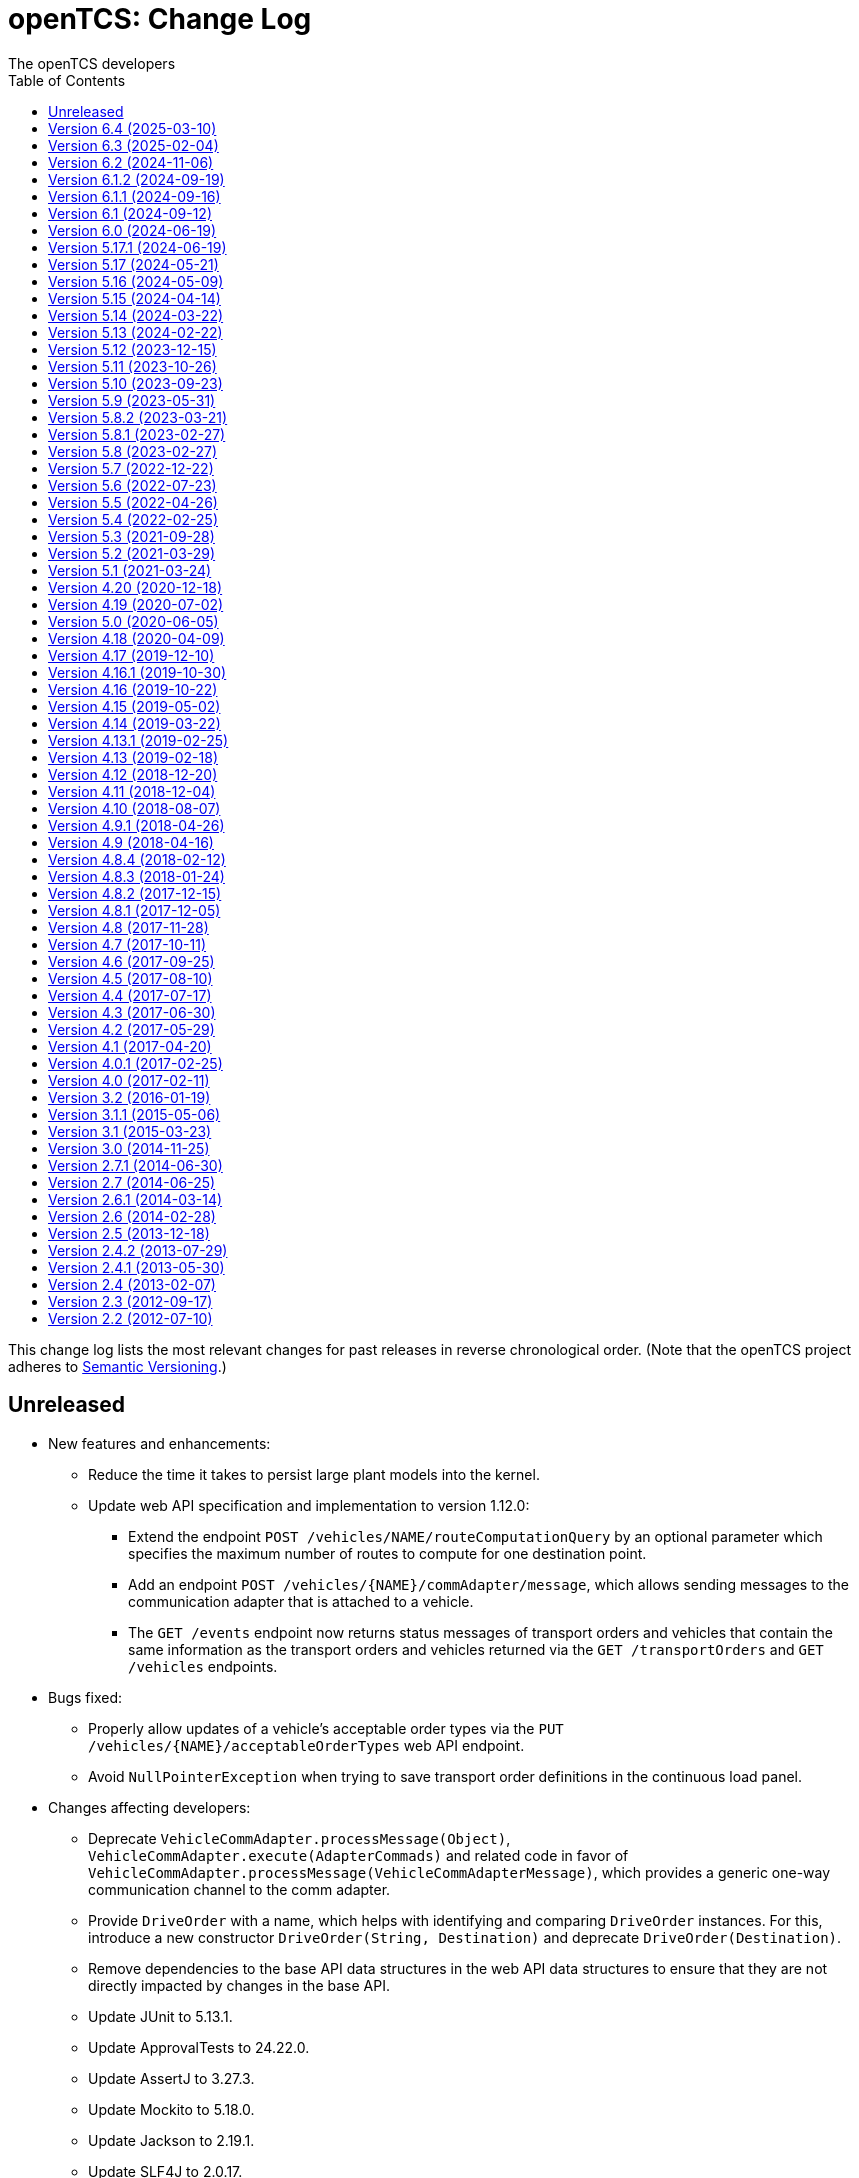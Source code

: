 // SPDX-FileCopyrightText: The openTCS Authors
// SPDX-License-Identifier: CC-BY-4.0

= openTCS: Change Log
The openTCS developers
:doctype: article
:toc: left
:toclevels: 3
:sectnums!:
:icons: font
:source-highlighter: coderay
:coderay-linenums-mode: table
:last-update-label!:
:experimental:

This change log lists the most relevant changes for past releases in reverse chronological order.
(Note that the openTCS project adheres to https://semver.org/[Semantic Versioning].)

== Unreleased

* New features and enhancements:
** Reduce the time it takes to persist large plant models into the kernel.
** Update web API specification and implementation to version 1.12.0:
*** Extend the endpoint `POST /vehicles/NAME/routeComputationQuery` by an optional parameter which specifies the maximum number of routes to compute for one destination point.
*** Add an endpoint `POST /vehicles/{NAME}/commAdapter/message`, which allows sending messages to the communication adapter that is attached to a vehicle.
*** The `GET /events` endpoint now returns status messages of transport orders and vehicles that contain the same information as the transport orders and vehicles returned via the `GET /transportOrders` and `GET /vehicles` endpoints.
* Bugs fixed:
** Properly allow updates of a vehicle's acceptable order types via the `PUT /vehicles/{NAME}/acceptableOrderTypes` web API endpoint.
** Avoid `NullPointerException` when trying to save transport order definitions in the continuous load panel.
* Changes affecting developers:
** Deprecate `VehicleCommAdapter.processMessage(Object)`, `VehicleCommAdapter.execute(AdapterCommads)` and related code in favor of `VehicleCommAdapter.processMessage(VehicleCommAdapterMessage)`, which provides a generic one-way communication channel to the comm adapter.
** Provide `DriveOrder` with a name, which helps with identifying and comparing `DriveOrder` instances.
   For this, introduce a new constructor `DriveOrder(String, Destination)` and deprecate `DriveOrder(Destination)`.
** Remove dependencies to the base API data structures in the web API data structures to ensure that they are not directly impacted by changes in the base API.
** Update JUnit to 5.13.1.
** Update ApprovalTests to 24.22.0.
** Update AssertJ to 3.27.3.
** Update Mockito to 5.18.0.
** Update Jackson to 2.19.1.
** Update SLF4J to 2.0.17.
** Update Spotless to 7.0.4.
** Update Checkstyle to 10.25.0.
** Update Gradle wrapper to 8.13.
** Update Semver4J to 5.6.0.
** Update JTS Topology Suite to 1.20.0.
** Update Asciidoctor Gradle plugins to 4.0.4.
** Update JAXB XML binding runtime to 4.0.5.
** Update OpenAPI generator to 7.12.0 and Swagger UI to 5.20.1.
** Update Gestalt to 0.35.4.

== Version 6.4 (2025-03-10)

* New features and enhancements:
** Properly handle the interaction of order sequences and the dispensable flag of transport orders.
   A transport order whose dispensable flag is set and which is also part of an order sequence will be skipped/aborted when another transport order was added to the sequence.
   Additionally, when a vehicle is processing the last transport order of a complete order sequence and that transport order is also dispensable, the vehicle is considered available for another transport order / order sequence.
** Update web API specification and implementation to version 1.11.0:
*** Include a transport order's key-value properties in responses when requesting transport order data.
* Bugs fixed:
** Avoid `NullPointerException` when trying to edit the symbol of locations or location types.
* Changes affecting developers:
** Allow the router to provide multiple (alternative) routes instead of just a single one.
   This allows the components that use the router to decide for themselves which route to choose.
   (A routing algorithm that actually provides multiple routes has not yet been implemented, i.e. the router will continue to provide only one route for the time being.)
** Deprecate `Vehicle.getNextPosition()` and `Vehicle.withNextPosition()` which are effectively no longer used.
** Update Gestalt to 0.35.2.

== Version 6.3 (2025-02-04)

* New features and enhancements:
** Add support for transport order type priorities.
   For vehicle elements, every transport order type (that a vehicle is allowed to process) can now be assigned a priority.
** Add a new key `BY_ORDER_TYPE_PRIORITY` that can be configured for the kernel configuration entries `defaultdispatcher.orderCandidatePriorities` and `defaultdispatcher.vehicleCandidatePriorities`.
   With this key configured, the priorities of a vehicle's acceptable order types are considered when assigning transport order to it.
** Improve the integration of envelopes in combination with blocks.
   If blocks are involved when allocating resources, consider the envelopes of all resources in these blocks.
** Add a creation time and finished time property to order sequences.
** Allow automatic creation of parking and recharge orders to be delayed.
   The delay is configurable via the `defaultdispatcher.parkIdleVehiclesDelay` and `defaultdispatcher.rechargeIdleVehiclesDelay` kernel configuration entries.
** Improve performance for updating transport orders, order sequences and peripheral jobs in the respective Ops Desk tables.
** Update web API specification and implementation to version 1.10.0:
*** Add an endpoint `PUT /vehicles/{NAME}/acceptableOrderTypes`, which allows a vehicle's set of acceptable order types to be modified during runtime.
    This endpoint replaces `PUT /vehicles/{NAME}/allowedOrderTypes`, which is now deprecated.
*** Extend the endpoints for retrieving order sequences to include an order sequence's creation time and finished time.
*** Extend the endpoints for retrieving vehicles to include timestamps for changes to a vehicle's state and processing state.
* Bugs fixed:
** Avoid a `NullPointerException` when trying to park a vehicle whose current position is not known.
** Ensure vehicles can process newly assigned transport orders after a peripheral job (created in the context of a previous transport order) has failed.
   Previously, failed peripheral jobs with the `AFTER_ALLOCATION` execution trigger could prevent vehicles from properly processing transport orders in some situations.
** When loading v0.0.4 plant model files, points of type `REPORT_POSITION` will now be automatically converted to points of type `HALT_POSITION`, as support for ``REPORT_POSITION``s has been removed with openTCS 6.0.
** When loading v0.0.4 plant model files, peripheral operations with the `BEFORE_MOVEMENT` execution trigger will now be automatically converted to peripheral operations with the `AFTER_ALLOCATION` execution trigger, as support for the `BEFORE_MOVEMENT` execution trigger has been removed with openTCS 6.0.
** When saving a plant model via the Model Editor application with a new name, correctly set that name in the new plant model file.
** Prevent vehicles whose transport order was withdrawn from being rerouted.
   This ensures that vehicles can finish their movement commands correctly in such cases.
** Properly consider the `GroupMapper` implementation that is configured via dependency injection in the `EXPLICIT_PROPERTIES` edge evaluator.
** Avoid ``ConcurrentModificationException``s in the Operations Desk that could occur particularly in situations where vehicle updates are received at high frequency.
* Changes affecting developers:
** Deprecate methods in the `Router` interface that are technically outside its scope.
** Deprecate `Router.getCost(Vehicle, Point, Point, Set<TCSResourceReference<?>>)` as `Router.getRoute(Vehicle, Point, Point, Set<TCSResourceReference<?>>)` already provides a way to retrieve the costs of a route.
** Instead of having the total costs of a route only in `Route` itself, extend `Route.Step` to also contain the costs for a single step.

== Version 6.2 (2024-11-06)

* New features and enhancements:
** Add support for pluggable transformation of data sent to / received from vehicles, e.g. for conversion between the coordinate system in the plant model and a vehicle-specific one.
** Allow assignment of externally-created recharging orders to vehicles with critical energy level.
** Update web API specification and implementation to version 1.9.0:
*** Add missing _required_ markers for request and response bodies.
*** Include a vehicle's 'sufficiently recharged' and 'fully recharged' energy levels when requesting vehicle data.
*** Add support for specifying bounding boxes for vehicles and maximum vehicle bounding boxes for points via the web API.
* Bugs fixed:
** When receiving a position update from a vehicle, accept any position belonging to the movement commands sent to the vehicle, not just the next one.
   This is necessary to support cases in which a vehicle has completed more than one movement command during state/position updates.
** When aggregating ``TCSObjectEvent``s for RMI clients, actually aggregate the oldest and youngest events properly instead of keeping only the youngest one.
** Ask user for confirmation before overwriting files when using the _Save Model As..._ menu item in the Model Editor application.
** Allow the position in `org.opentcs.data.model.Pose` to be `null`.
* Changes affecting developers:
** Use `Pose` to replace and deprecate the previously separate position and orientation angle members in `Vehicle` and `VehicleProcessModel`.
** Update JUnit to 5.11.2.
** Update Hamcrest to 3.0.
** Update Mockito to 5.14.2.
** Update AssertJ to 3.26.3.
** Update ApprovalTests to 24.8.0.
** Update Checkstyle to 10.18.2.
** Update Jackson to 2.18.0.
** Update SLF4J to 2.0.16.
** Update Gradle wrapper to 8.10.2.
** Update Gradle Dependency License Report plugin to 2.9.

== Version 6.1.2 (2024-09-19)

* Bugs fixed:
** Properly handle paths that are being traversed in reverse direction in the bounding box edge evaluator.
   For such paths, the bounding box at the path's source point is now correctly considered (and not the one at its destination point).
** Ensure the POMs of the published Maven artifacts have their dependencies properly declared.
   With the releases of openTCS 6.1 and openTCS 6.1.1, dependencies on openTCS artifacts were using wrongly spelled artifact IDs, making it impossible to include openTCS artifacts as dependencies in projects.

== Version 6.1.1 (2024-09-16)

* Bugs fixed:
** Correctly enable/disable controls in the Operations Desk application when it is connected to / disconnected from the kernel.

== Version 6.1 (2024-09-12)

* New features and enhancements:
** Ignore path locks and configured edge evaluators when checking for general routability of transport orders.
   As paths locks and the results of edge evaluators may change during operation of a plant, it does not seem reasonable to consider them when checking for _general_ routability.
** Reduce the load on RMI clients by aggregating consecutive ``TCSObjectEvent``s for the same object into a single event.
** Reduce the load on the kernel induced by the Operations Desk and Kernel Control Center applications by moderately increasing the interval in which they fetch events form the kernel.
** Add a watchdog task to the kernel which periodically monitors the state of vehicles in the plant model and publishes a user notification in case a vehicle is considered _stranded_ (e.g., in cases where a vehicle is idle but has been assigned a transport order and is therefore expected to do something).
** Add support for specifying a bounding box for a vehicle via the Model Editor application.
   A vehicle's bounding box, which, among other things, is defined by a length, width and height, replaces the vehicle's "length" property, which could previously be specified for vehicles.
** Add support for specifying a maximum vehicle bounding box for a point via the Model Editor application.
** Add an edge evaluator that prevents vehicles from being routed to/through points where there is not enough space available (according to the vehicle's bounding box and the maximum allowed bounding box at a point).
   For more information, please refer to the user's guide.
** Allow a vehicle's set of energy level thresholds to be modified during runtime via the Operations Desk application.
** Allow the user to actively connect/disconnect the Operations Desk application to/from a kernel.
   Add corresponding entries to the application's _File_ menu, which make it possible to change between different kernels during runtime.
** Improve performance when repeatedly computing routes with the same set of resources to be avoided.
** Update web API specification and implementation to version 1.8.0:
*** The endpoint `POST /plantModel/topologyUpdateRequest` now also accepts an optional list of path names allowing the routing topology to be updated selectively.
*** Add an endpoint `PUT /vehicles/:NAME/energyLevelThresholdSet`, which allows a vehicle's set of energy level thresholds to be modified during runtime.
* Bugs fixed:
** Correctly calculate the costs for new routes when rerouting transport orders for which resources to be avoided are defined.
** Use the correct XML schema for v0.0.5 plant model files.
** Correctly restore layer information when loading v0.0.4 or v0.0.5 plant model files.
** Fix handling of forced rerouting:
*** Prevent the kernel executor thread from getting stuck in a loop when forcefully rerouting a vehicle that has reported an unexpected position while waiting for a peripheral job to be finished.
*** Fix an issue where a vehicle would not get rerouted correctly when forcefully rerouting it after it has reported an unexpected position.
*** Prevent a vehicle driver from receiving any further ``MovementCommand``s when the vehicle reported an unexpected position while processing a transport order.
    A vehicle driver will continue to receive ``MovementCommand``s after the vehicle has been forcefully rerouted.
*** Prevent vehicles from being forcefully rerouted when there are unfinished peripheral jobs (that have the completion required flag set to `true`).
* Changes affecting developers:
** Deprecate `Point.isHaltingPosition()`.
   With openTCS 6.0, the point type `REPORT_POSITION` was removed, which makes this method redundant, as all remaining point types allow halting.

== Version 6.0 (2024-06-19)

* Changes affecting developers:
** Update project to Java 21.
** Update slf4j to 2.0.13.
** Update Guice to 7.0.0.
** Use annotations `jakarta.annotation.Nullable` and `jakarta.annotation.Nonnull` instead of `javax.annotation.Nullable` and `javax.annotation.Nonnull`.
   For the latter, use of the `javax` namespace was never officially approved, so the former may be considered more official.
** Remove code for reading configuration (interfaces) via cfg4j.
   Reading configuration (interfaces) via gestalt, which had already been made the default previously, is now the only integrated variant.
** Remove deprecated code.
* Other changes:
** Replace the configuration prefix 'plantoverviewapp' in the Model Editor and Operations Desk applications (which is reminiscent of the old Plant Overview application) with prefixes that are more suitable for the respective applications.
** Update web API specification and implementation to version 1.7.0:
*** Remove support for the `REPORT_POSITION` point type, which was scheduled for removal with openTCS 6.0.

[IMPORTANT]
.Migration notes
====
* When a plant model that was created with an earlier version is intended to be used with openTCS 6.0, it is recommended to first load and save the plant model with the Model Editor of the latest openTCS 5 release, which is openTCS 5.17.1 at the time of this writing.
  Otherwise, loading such a plant model with openTCS 6 might fail.
* Integration projects need to update any use of slf4j providers to version 2.0.13, too, or the respective logging backend might not be used.
* Integration projects now need to use injection-related annotations in the `jakarta.inject` namespace, e.g. `jakarta.inject.Inject` or `jakarta.inject.Provider`.
====

== Version 5.17.1 (2024-06-19)

* Bugs fixed:
** Avoid ``NullPointerException``s when rerouting vehicles that process transport orders containing drive order steps that don't have a path.

== Version 5.17 (2024-05-21)

* Bugs fixed:
** Avoid `ObjectUnknownException` by cleaning orders related to order sequences only once.
** Correctly claim resources for transport orders with multiple drive orders.
   This fixes an issue where allocating the first set of resources for the second drive order in a transport order would fail.
** Allow persistence of plant models (to a file and to the kernel) with paths that contain both vehicle envelopes and peripheral operations.
* Changes affecting developers:
** Update Gradle wrapper to 8.7.

== Version 5.16 (2024-05-09)

* New features and enhancements:
** Use more sensible defaults for newly created vehicles' recharge energy level threshold values.
** Add proper support for recalculating the length of "2-Bezier", "3-Bezier" and "Poly-Path" paths to the Model Editor.
** Add support for defining vehicle envelopes at points and paths to the Model Editor.
** Make vehicle resource management configurable.
   For more details, see the documentation of the `KernelApplicationConfiguration.vehicleResourceManagementType` configuration entry.
** When computing a route / costs of a route not related to a transport order, it is now possible to define a set of resources (i.e., points, paths or locations) that should be avoided by vehicles.
** Update web API specification and implementation to version 1.6.0:
*** The endpoint `POST /vehicles/{NAME}/routeComputationQuery` now also accepts an optional list of names of resources to avoid.
* Bugs fixed:
** When referencing paths via the `tcs:resourcesToAvoid` property in transport orders, don't implicitly avoid their start and end points, as points can have multiple incoming and outgoing paths.
** Don't create the same peripheral job a second time if the vehicle that triggered the job was rerouted before the job was completed.
* Changes affecting developers:
** Adjust the names of some methods in `VehicleProcessModel` and `VehicleProcessModelTO` by removing the redundant "Vehicle" prefix.

== Version 5.15 (2024-04-14)

* New features and enhancements:
** Improve performance of updates to the router's routing topology by allowing it to be updated selectively.
   (The routing topology can now be updated only for paths that have actually changed.)
** When computing a route for a transport order, it is now possible to define a set of resources (i.e., points, paths or locations) that should be avoided by vehicles processing the respective transport order.
   For this, a property with the key `tcs:resourcesToAvoid` can be set on a transport order to a comma-separated list of resource names.

== Version 5.14 (2024-03-22)

* New features and enhancements:
** The creation of ambiguous peripheral jobs (by kernel clients or via the web API) that have the `completionRequired` flag set to `true` is now prevented.
   (In those cases it is unclear what should happen to the job's `relatedTransportOrder` (if any) in case the job fails.)
** Add a watchdog task to the kernel which periodically monitors the state of blocks in the plant model and publishes a user notification in case a block is occupied by more than one vehicle.
   (Such a situation is usually caused by manually moving vehicles around and leads to deadlock situations.)
** Update web API specification and implementation to version 1.5.0:
*** When retrieving vehicle information via the web API, include the vehicle's orientation angle.
* Bugs fixed:
** Correctly read configuration entries in the `<KEY_1>=<VALUE_1>,...,<KEY_N>=<VALUE_N>` format when using gestalt as the configuration provider.
* Changes affecting developers:
** Provide related `TransportOrder` and `DriveOrder` objects as part of every `MovementCommand`.
   This way, vehicle drivers can easily look up a movement command's context without having to explicitly fetch the data via a kernel service call.
** Update Mockito to 5.11.0.
** Update ApprovalTests to 23.0.0.
** Update Jackson to 2.17.0.
** Update Gradle license report plugin to 2.6.

== Version 5.13 (2024-02-22)

* New features and enhancements:
** Improve handling of failed peripheral jobs (where the completion required flag is set to `true`) associated with a transport order and withdraw the respective transport order in such cases.
** Properly implement simulation of a recharging operation in the virtual vehicle driver.
** Add an alternative implementation for reading application configuration from properties files using the gestalt library.
   This implementation is intended to replace the one using the cfg4j library and is now used by default by the openTCS Kernel, Kernel Control Center, Model Editor and Operations Desk applications.
   (Note that, until openTCS 6, the cgf4j implementation can still be used by setting a system property.
   For more details, refer to the developer's guide.)
** Improve resource management on vehicle movement:
   When a vehicle moves to a new position without having been ordered to move anywhere, allocating and freeing resources is now properly handled.
** Update web API specification and implementation to version 1.4.0:
*** Add an endpoint for triggering updates of the routing topology.
* Bugs fixed:
** Immediately assigning a transport order to a vehicle in the Operations Desk application now works correctly.
** The loopback adapter now properly resumes operation when switching from single step mode to automatic mode.
** Properly set layout coordinates when creating a location on the x or y axis.
* Changes affecting developers:
** Deprecate `MovementCommand.isWithoutOperation()` and introduce `MovementCommand.hasEmptyOperation()` as a replacement.
** Keep track of a vehicle's drive order route progress in the corresponding transport order the vehicle is processing.
   Deprecate `Vehicle.getRouteProgressIndex()` because tracking this in the transport order is more consistent.
   (Progress in the drive orders list is also tracked in the transport order.)
** Update JUnit to 5.10.2.
** Update JUnit platform launcher to 1.10.2.
** Update ApprovalTests to 22.3.3.
** Update Mockito to 5.10.0.
** Update AssertJ to 3.25.3.
** Update Jackson to 2.16.1.
** Update JAXB Runtime to 2.3.9.
** Update Gradle wrapper to 8.6.
* Other changes:
** Move/Rename a couple of kernel configuration entries:
*** `kernelapp.rerouteOnRoutingTopologyUpdate` replaces `defaultdispatcher.rerouteOnTopologyChanges`.
*** `kernelapp.rerouteOnDriveOrderFinished` replaces `defaultdispatcher.rerouteOnDriveOrderFinished`.
** Eliminate use of Java's `SecurityManager` from the code.
   It hasn't been necessary for quite a while, and does not exist any more with Java 21.
** The default strategies for parking and (re)charging vehicles now create transport orders only for vehicles that are actually allowed to process them (according to the respective vehicle's allowed order types).

== Version 5.12 (2023-12-15)

* New features and enhancements:
** In the Operations Desk application, show the vehicle that is allocating a resource in the tooltips of points, paths and locations.
** In the Operations Desk application, only offer locations as transport order destinations that are actually linked to at least one point and that have allowed operations.
** In the Operations Desk application, if a vehicle's transport order is withdrawn regularly (i.e. while allowing the vehicle to finish its movements), only the allocated resources in front of the vehicle are highlighted in grey, while the allocated resources behind the vehicle remain highlighted in the vehicle's route color.
** As with transport orders, the event history of order sequences is now also filled with relevant event data.
* Bugs fixed:
** The load generator plugin now avoids unsuitable locations when generating orders.
   For example, locations without a link are considered unsuitable, which usually includes locations representing peripheral devices.
** When retrieving a plant model's visual layout via the web API, its properties are now also provided properly.
   Previously, a visual layout's properties would always be empty.
* Changes affecting developers:
** Revamp management of `MovementCommand` queues in `BasicVehicleCommAdapter`.
*** Deprecate methods in `VehicleCommAdapter` related to a communication adapter's command queues and introduce new methods with more descriptive names as a replacement.
*** Simplify constructor of `BasicVehicleCommAdapter`.
* Other changes:
** For transport orders created by the default strategies for parking and (re)charging vehicles, corresponding transport order types of "Park" and "Charge" are now set.

== Version 5.11 (2023-10-26)

* New features and enhancements:
** Add support for vehicle envelopes.
   In an openTCS plant model, envelopes can now be defined for points and paths a vehicle occupies or traverses.
   For vehicles, an envelope key can be defined to indicate which envelopes defined at points and paths should be considered for the respective vehicle.
   This way, it is now possible to prevent vehicles from allocating physical areas intersecting with areas already allocated by other vehicles.
   (Note that the Model Editor application does not provide any means to set envelopes, yet.
   At this point, envelopes can only be input programmatically, i.e. via the Java or web API.)
** Update web API specification and implementation to version 1.3.0:
*** Add new endpoints for updating the _locked_ state of paths and locations.
*** Extend the endpoints for creating and retrieving plant models with respect to the newly added support for vehicle envelopes.
*** Add a new endpoint for updating a vehicle's envelope key.
* Bugs fixed:
** When updating the vehicle's prospective next position, actually consider its future movement commands.
** Actually use a vehicle's preferred recharge location if it is defined.
** When rerouting vehicles, properly consider that movement commands are not created for _report points_ along a vehicle's route.
* Changes affecting developers:
** Allow communication adapters to request transport order withdrawals and integration level updates via `VehicleProcessModel`.
** Update Gradle wrapper to 8.4.
** Update Jackson to 2.15.3.
** Update Mockito to 5.6.0.
** Update ApprovalTests to 22.2.0.
** Update Checkstyle to 10.12.4.

== Version 5.10 (2023-09-23)

* New features and enhancements:
** Visualize a vehicle's currently allocated resources and the claimed resource of its current drive order in the Operations Desk instead of just the route of its current drive order.
** User notifications are now shown in a table in the Operations Desk.
** Make peripheral adapters selectable in the Kernel Control Center.
** Allow setting the intended vehicle on a transport order through the transport order service or the web API as long as the transport order has not been assigned to a vehicle, yet.
** Add support for immediate assignment of a transport order to its intended vehicle through the dispatcher service.
   For more details, see the new "Immediate transport order assignment" section in the user's guide.
** Add support for route computation to the router service.
** Update web API specification and implementation to version 1.2.0:
*** Add support for specifying and retrieving complete plant models via the web API.
*** Keep web API running across kernel mode changes, e.g. when uploading a new plant model.
*** Add a new endpoint for immediate assignment of transport orders to their intended vehicles.
*** Add a new endpoint for querying routes / route costs.
** Remove the kernel messages panel from the Operations Desk; it has been superseded by the user notifications tab.
** Add a configuration entry for enabling/disabling forced withdrawals from the Operations Desk.
** Add a menu item for recalculating the lengths of paths (for now, simply based on the Euclidean distance between the start and end point) to the Model Editor.
** Show peripheral jobs that a vehicle must wait for before it can continue in the vehicle's tooltip.
** In the User's Guide, document for every configuration entry when changes to it are applied by the respective application.
* Bugs fixed:
** Properly check validity of destination operations when creating transport orders.
** Improve legibility of some text elements in the Model Editor and Operations Desk applications that would not be legible on some systems (e.g. Ubuntu 20.04).
** Ensure the Model Editor application is still operable when resetting the window arrangement while a model element is selected.
** When a peripheral job is reported as finished or failed via `PeripheralJobCallback`, ensure that it is properly marked as such, which was previously not the case in some situations.
** Avoid a NullPointerException when resetting a vehicle's position while it is in integration level `TO_BE_NOTICED`.
** Ensure that order reservations for vehicles are properly cleared in case a vehicle's integration level is changed to anything other than `TO_BE_UTILIZED`.
** Show a vehicle's destination in the vehicles panel in the Operations Desk application in cases where the vehicle is processing a transport order with a destination location.
** Show the correct title in the order sequence details panel in the Operations Desk application.
** Properly handle resources for withdrawn orders, fixing an issue where a vehicle would still wait for a pending resource allocation with the transport order remaining in state `WITHDRAWN`.
** Properly handle situations in which vehicles are rerouted more than once during a single drive order, fixing an issue where routes would otherwise not be considered continuous.
** Actually accept priority key `DEADLINE_AT_RISK_FIRST` in the default dispatcher's configuration entries.
* Changes affecting developers:
** Removed documentation for server side web API errors (code 500).
** Introduce data structure `Pose` in the Java API, and use it to replace and deprecate the previously separate position and orientation angle members in `Point` and `PointCreationTO`.
** Integrate Gradle license report plugin.
** Update Gradle wrapper to 8.3.
** Update Jackson to 2.15.2.
** Update JAXB Runtime to 2.3.8.
** Update JGraphT to 1.5.2.
** Update JUnit to 5.10.0.
** Update Mockito to 5.5.0.
** Update ApprovalTests to 19.0.0.
** Update Checkstyle to 10.12.3.
** Update JaCoCo log plugin to 3.1.0.
* Other changes:
** The peripheral jobs panel in the Operations Desk application will now always be shown.
   The option to enable or disable it via the configuration file has been removed.
** Rename peripheral operation execution trigger `BEFORE_MOVEMENT` to `AFTER_ALLOCATION`, as this name reflects better when the operation is actually triggered.
   The previous name is deprecated but may still be used; it will implicitly be converted to the new name.
** Sync points' layout and model coordinates in the demo plant model.
** Adjust resource management and let a vehicle claim and allocate the destination location(s) of its transport order in addition to points and paths along its route.

== Version 5.9 (2023-05-31)

* New features:
** Make use of the vehicle's length for resources management:
*** When releasing resources after a vehicle has completed a movement command, consider the vehicle's length to decide which resources are actually not required any more.
*** Allow vehicle drivers to update the vehicle's length.
*** Have the loopback vehicle driver update the virtual vehicle's length when it performs load/unload operations, and make the length for both cases configurable.
** Add support for working with order sequences via the web API.
** Add support for updating and retrieving a vehicle's allowed order types via the web API.
** Add support for managing peripherals via the web API:
*** A peripheral's driver can be attached and enabled/disabled.
*** A peripheral driver's attachment information can be retreived.
*** Peripheral jobs assigned to a specific peripheral device can be withdrawn.
*** The dispatcher for peripheral jobs can be triggered via an additional route.
** Provide information about available communication adapters for peripheral devices in the Java API.
** Add a detail panel for peripheral jobs to the Operations Desk.
** Add property and history information to the order sequence detail panel in the Operations Desk.
* Bugs fixed:
** When publishing new user notifications and the number of notifications exceeds the kernel's capacity, keep the youngest ones, not the oldest ones.
* Other changes:
** Update Gradle wrapper to 7.6.1.
** Update License Gradle Plugin to 0.16.1.
** Update Gradle Swagger Generator Plugin to 2.19.2.
** Update JUnit 5 to 5.9.3.
** Update ApprovalTests to 18.6.0.
** Deprecate `SchedulerService.fetchSchedulerAllocations()`, as allocations are now part of the `Vehicle` class.
** Deprecate utility class `Enums`, as its methods can easily be implemented with Java streams these days.
** Display properties of plant model elements, transport orders and peripheral jobs in the Model Editor and Operations Desk applications in lexicographically sorted order.

== Version 5.8.2 (2023-03-21)

* Fixes:
** Remove a duplicate key from the OpenAPI specification.

== Version 5.8.1 (2023-02-27)

* Fixes:
** Properly set the date for 5.8 in the changelog.

== Version 5.8 (2023-02-27)

* New features:
** Add support for explicitly triggering rerouting of single vehicles, including optional _forced_ rerouting from a vehicle's current position even if it was not routed to that position by openTCS.
** Add support for withdrawing/aborting peripheral jobs:
*** Peripheral jobs not related to a transport order can be withdrawn via the API.
*** Peripheral jobs that are related to a transport order will implicitly be aborted when the respective transport order is forcibly withdrawn.
** Add `PlantModelService.getPlantModel()`, which returns a representation of the complete plant model.
** Extend web API:
*** The following properties of transport orders can be specified/retrieved: dispensability, peripheral reservation token, wrapping sequence, type.
*** The dispatcher can be triggered via new endpoints: `POST /transportOrders/dispatcher/trigger` and `POST /vehicles/dispatcher/trigger`.
    The old `POST /dispatcher/trigger` is now deprecated.
*** Vehicle drivers can be enabled/disabled.
*** Information about a vehicle's available and currently attached drivers can be retrieved.
*** The currently attached driver of a vehicle can be changed.
** Add support for adding additional peripheral job views in the Operations Desk application via the btn:[View] menu.
* Bugs fixed:
** Fix a bug where regularly withdrawing a transport order with peripheral jobs from a vehicle could prevent the withdrawal from being completed.
** Fix a bug where forcibly withdrawing a transport order from a vehicle that is waiting for a peripheral job to finish would prevent any further commands (e.g. for new transport orders) to be sent to the vehicle.
** Fix resource management for cases in which a vehicle's transport order was withdrawn while the vehicle was waiting for a resource allocation.
** Fix resource management / order processing for cases in which the plant model contains report points.
** Fix a bug where the btn:[menu:View[Reset window arrangement]] option in the Operations Desk application would not restore the peripheral job view.
** Fix a bug in the `GET /events` web API endpoint where the type of individual events would not be included in the response.
** Fix a bug where peripheral jobs in a final state (`FINISHED` or `FAILED`) would never be removed from the internal pool.
** Fix a ClassCastException in the Operations Desk application that could happen when a vehicle figure was updated.
** Fix a misnomer in the web API specification:
   There is no _category_ in a transport order, it's called a _type_.
* Other changes:
** Update JAXB Runtime to 2.3.7.
** Update Jackson to 2.14.2.
** Update JUnit 5 to 5.9.2.
** Update AssertJ to 3.24.2.
** Update Mockito to 4.11.0.
** Update Gradle wrapper to 6.9.3.
** Update Checkstyle to 10.7.0.

== Version 5.7 (2022-12-22)

* Bugs fixed:
** In the web API, set the content type for a reply to `GET /vehicles/{NAME}` to `application/json` as specified.
** When creating peripheral jobs, copy all attributes of the respective peripheral operation, and set the related vehicle and transport order attributes, too.
* Other changes:
** Avoid redundant property updates from vehicle drivers.
** Avoid using webfonts / Google Fonts API in Asciidoctor documentation.
** Add support for working with peripheral jobs to the web API.
** Split the kernel application's `defaultdispatcher.rerouteTrigger` configuration entry into two separate entries: `defaultdispatcher.rerouteOnTopologyChanges` and `defaultdispatcher.rerouteOnDriveOrderFinished`.

== Version 5.6 (2022-07-23)

* New features:
** Add explicit support for pausing vehicles, which would previously be implemented using messages sent to the vehicle drivers without being interpreted by the kernel.
   Vehicles now have a proper _paused_ state, and `VehicleService` (and the Operations Desk application with it) provides an explicit way to modify it for each individual vehicle.
** Defer resource allocations for paused vehicles.
   This keeps vehicles that do not explicitly support pausing from receiving more movement commands, effectively stopping them after they have processed the commands received before pausing.
** Reflect vehicles' paused states in the web API and provide an endpoint to modify them.
** Reflect vehicles' paused states in the operations desk by shading paused vehicles.
* Bugs fixed:
** Fix a bug where adding peripheral operations to a (newly created) path would also affect other paths in a plant model.
** Fix a bug with auto-attaching communication adapters to vehicles that have a preferred communication adapter configured.
   Only attach a preferred communication adapter to a vehicle, if the corresponding adapter factory can actually provide an adapter instance for it.
* Other changes:
** Update the demo model provided in the Model Editor application:
*** Add a new section to show the integration and use of peripheral devices.
    The demo model now contains a location that represents an exemplary fire door that vehicles have to interact with when traversing the new section.
*** Update the demo model to use the latest model format (v0.0.4).
** Update Spark to 2.9.4.
** Update Jackson to 2.13.3.
** Update AssertJ to 3.23.1.
** Update Mockito to 4.6.1.

== Version 5.5 (2022-04-26)

* New features:
** Inform `EdgeEvaluator` implementations about beginning and end of routing graph creation to allow them to optimize computations, e.g. by caching data that does not change while building the graph.
* Other changes:
** Add documentation for peripheral devices and peripheral operations.
   Also enable the respective GUI components by default now that there is documentation.
** In the Operations Desk application's dialog for creating peripheral jobs, offer locations attached to a peripheral driver only.
** Replace old references to the Plant Overview application in the developer's and user's guides with references to the Model Editor and/or Operations Desk applications.
** Remove the statistics kernel extension and plugin panel.
   They have been moved to the example integration project.
** Update SLF4J to 1.7.36.
** Update Guice to 5.1.0.
** Update Jakarta XML Bind API to 2.3.3.
** Update JAXB Runtime to 2.3.6.
** Update Jackson to 2.13.2 (and its data-binding package to 2.13.2.2).
** Update Sulky ULID to 8.3.0.
** Update JGraphT to 1.5.1.
** Update cfg4j to 4.4.1.
** Update JSR305 to 3.0.2.
** Update JUnit to 5.8.2.
** Update AssertJ to 3.22.0.
** Update Swagger UI to 3.52.5.
** Update the Gradle wrapper to 6.9.2.
** Update Stats Gradle Plugin to 0.2.2.
** Update License Gradle Plugin to 0.14.0.

== Version 5.4 (2022-02-25)

* New features:
** Enable vehicle drivers to inspect the whole transport order before accepting it, not just the respective sequence of destination operations.
** Reflect the currently claimed and allocated resources in a vehicle's state.
** Show the currently claimed and allocated resources for a selected vehicle in the properties panel in the Operations Desk application.
** Show all properties of a path's peripheral operations in a table instead of listing only the location and operation names.
** Update web API specification and implementation to version 1.1.0:
*** Add claimed and allocated resources to the vehicle state and vehicle status message specification.
*** Add the precise position to the vehicle state message specification.
*** When creating transport orders, allow clients to provide incomplete transport order names, i.e. have the kernel complete/generate the names.
*** Add an endpoint for explicitly triggering dispatcher runs.
* Other changes:
** Skip the user confirmation for exiting the Kernel Control Center application.
** In the _File_ menu, improve the names of the entries for uploading a model to the kernel and downloading it from the kernel.
** Update Jackson to 2.13.0.
** Update Spark to 2.9.3.

== Version 5.3 (2021-09-28)

* New features:
** Properly specify and implement claim semantics in the `Scheduler` interface, allowing custom scheduling strategies to take vehicles' planned future resource allocations into account.
** Introduce `VehicleCommAdapter.canAcceptNextCommand()`, which can be used to (statically or dynamically) influence the amount of movement commands a comm adapter receives from its `VehicleController`.
* Bugs fixed:
** Execute virtual vehicle simulation using the kernel executor to avoid potential deadlocks.
** Restore single-step mode for virtual vehicles.
** Fix immediate withdrawal of transport orders.
** When the Kernel application is started, initialize its components (e.g. dispatcher, router, scheduler) using the kernel executor, especially to avoid scheduling issues with plant models that are loaded with application start up.
** Fix the order sequence details panel which would not load due to some wrong paths to a resource bundle.
** Fix an issue where the Operations Desk was not in sync with the Kernel when using very large models.
** Fix an issue where cutting and pasting elements in the Model Editor would create multiple elements with the same name.
* Other changes:
** Switch to publishing artifacts via the Maven Central artifact repository.
   (Previously, artifacts used to be published to JCenter, an artifact repository that has been discontinued.)
** Update the license information:
   All components, including the Model Editor and Operations Desk applications, are now licensed under the terms of the MIT license.
** When a vehicle is waiting for resources to be allocated (e.g. because resources are occupied/blocked by another vehicle), allow it to be rerouted from its current position.
   (Previously, rerouting was done from the point for which the vehicle was waiting, which could lead to unnecessary waiting times.)
** When a vehicle is rerouted while it is waiting for peripheral interactions to be finished, properly reroute the vehicle from the peripheral's position.
** When loading plant models with the Model Editor and Operations Desk applications, show more fine-grained steps in the corresponding progress bars.
** In the Operations Desk, sort transport orders and peripheral jobs in the respective tables in descending order according to their creation time.
** Reduce the time it takes the Operations Desk to process vehicle updates.
** Update Gradle wrapper to 6.8.3.
** Update JUnit 4 to 4.13.2.
** Update JUnit 5 to 5.7.2.
** Update Hamcrest to 2.2.

== Version 5.2 (2021-03-29)

* New features:
** For plant model elements' tooltip texts in the Operations Desk, sort properties lexicographically and colorize vehicles' states.

== Version 5.1 (2021-03-24)

* Bugs fixed:
** Made names generated for transport orders to be (really) lexicographically sortable.
* New features:
** Add a `QueryService` to the kernel that can be used to execute generic/custom queries via registered `QueryResponder` instances.
** Add support for creating plant models with multiple layers.
** Add experimental support for peripheral devices, with device interactions triggered by vehicles travelling along paths.
   (Note that this is not really documented, yet, and that _experimental_ means that developers using any parts of it are on their own, for now.)
** Add a new version of the XML Schema definition for the openTCS plant model.
** Allow the scheduler to be triggered explicitly via `Scheduler.reschedule()`.
** Show properties in model elements' tooltips.
* Other changes:
** Split the Plant Overview application in two separate applications:
   The Model Editor provides model creation and manipulation functionality, while the Operations Desk is used for interacting with a plant while it is in operation.
** Split the Operations Desk's pause button into a pause and a resume button.
** Remove support for groups.
   (Layers can now be used to group plant model components.)
** Allow project-specific edge evaluators and routing group mappings to be used.

== Version 4.20 (2020-12-18)

* Fixes:
** Default `Scheduler`: Properly handle requests for _same-direction_ blocks for some edge cases.
** Default `Scheduler`: Really free all resources when taking a vehicle out of the driving course.
* Other changes:
** Plant Overview: Improve performance for vehicle state updates.

== Version 4.19 (2020-07-02)

* New features:
** As with paths, locations can now be locked via the Plant Overview application to prevent them from being used by vehicles.

== Version 5.0 (2020-06-05)

* Remove deprecated code.
** Remove the TCP host interface kernel extension.
** Remove the kernel application's GUI.
* `TCSObject` and its subclasses are now immutable and do no longer implement the `Cloneable` interface.
* Remove the JDOM dependency.
* In `BasicCommunicationAdapter`, use an injected `ExecutorService` (e.g. the kernel executor) instead of starting a separate thread for every vehicle driver instance.
* Add a new and cleaned up version of the XML Schema definition for the openTCS plant model and add new bindings.
* Update project to Java 13.
* Update Mockito to 2.28.2.

== Version 4.18 (2020-04-09)

* New features:
** Provide the route to be travelled to vehicle drivers with every movement order, for cases in which vehicles require some information about it.
** Allow supplementary configuration sources to be registered via service loader.
** Allow a configuration reload interval to be set via a system property.
* Other changes:
** Improve performance of loading a plant model file into the kernel.
** Rename transport order category to transport order type.
** Update Spark to 2.9.1.

== Version 4.17 (2019-12-10)

* Bugs fixed:
** In the Plant Overview application's "Continuous load" plugin panel, it is now possible to properly remove/delete entries in the drive order and property tables.
** Changing the loopback driver's state through its panel in the Kernel Control Center application now works in all cases.
* Other changes:
** When using the Kernel's RMI interface with SSL enabled, avoid side effects on other components using SSL.

== Version 4.16.1 (2019-10-30)

* Bugs fixed:
** Fix creating links between points and locations in the Plant Overview application.

== Version 4.16 (2019-10-22)

* New features:
** Optionally have names for transport orders and order sequences generated by the kernel.
   Use ULIDs for these generated names by default, to have lexicographically sortable names.
** Add a `publishEvent()` method to the `KernelServicePortal` interface that RMI-Clients can use to publish events on the Kernel application's event bus.
** Enable the Kernel Control Center application to set positions for all simulating vehicle drivers, not only the loopback driver.
* Bugs fixed:
** Paths that have the same start and end components are now displayed properly in the Plant Overview.
** In the Plant Overview's continuous load panel, transport order definitions can now be saved to and restored from XML files again.
   (Note that in the course of fixing this issue, the XML files' structure was improved.
   Since the feature had been broken for a while and is not part of a public API, backwards compatibility was not maintained for this.
   As a result, transport order definition files from old versions of openTCS cannot be restored.)
** Make using the "try it out" buttons in the OpenAPI documentation possible by setting CORS headers in the web API's responses.

== Version 4.15 (2019-05-02)

* New features:
** Add history entries for transport orders being deferred or resumed as well as assigned to or reserved for vehicles in the dispatching process.
   This makes it easier to find out e.g. why a transport order wasn't assigned to a vehicle, yet.
   It also implicitly deprecates transport orders' rejection entries, as history entries provide the same functionality, but for more use cases.
** Expect applications' locales to be set via BCP 47 language tags, making the configuration more flexible and independent from the source code.
** Extend the default router to be able to extract explicitly given routing costs from path properties, too.
* Bugs fixed:
** In case no load or unload operation is defined for a virtual vehicle, use a default value to avoid exceptions.
** Do not (wrongly) set a vehicle's processing state to `IDLE` whenever its integration level is set to `TO_BE_UTILIZED`.
** Avoid potential deadlocks related to using the Plant Overview's resource allocation panel.
* Other changes:
** Disable the Kernel application's integrated control center GUI by default.
   It can still be re-enabled via the Kernel configuration, but it has been deprecated for several openTCS releases now and will be removed with the openTCS 5.
** Move all language files for the applications' internationalization to a common hierarchy, remove unused/left-over entries and apply a proper naming pattern to the remaining ones to improve maintainability.
   (The language files for the Kernel application's integrated control center GUI are excluded from this, as that GUI will be removed with openTCS 5.)
** Remove support for the Plant Overview application's old model file format (file name extension `.opentcs`).
   The old format has been deprecated since openTCS 4.8 in favour of a unified file format (file name extension `.xml`) shared by Kernel and Plant Overview.
   Users who still have model files in the old format may want to save them in the current format before updating.
** Remove the menu item to trigger the kernel's dispatching process from the Plant Overview's main menu.
   The dispatcher is triggered automatically (and, for special cases in integration projects, periodically), so manual triggering does not need to be involved.

== Version 4.14 (2019-03-22)

* Bugs fixed:
** With the `defaultdispatcher.reparkVehiclesToHigherPriorityPositions` configuration enabled:
   Prevent a vehicle from being re-parked to positions that have the same priority as the vehicle's current parking position.
** Fix a bug where charging vehicles don't execute transport orders after they have reached the "sufficiently recharged" state.
* Other changes:
** The Kernel application does no longer persist `Color` and `ViewBookmark` elements of the visual layout.
   (For some time now, these elements could no longer be created with the PlantOverview application and were ignored when a model was loaded, anyway.)

== Version 4.13.1 (2019-02-25)

* Bugs fixed:
** Fix a bug with the loopback communication adapter that prevents resources from being properly released when the "loopback:initialPosition" property is set on vehicles.

== Version 4.13 (2019-02-18)

* New features:
** Introduce an event history for transport orders that can be filled with arbitrary event data.
** Introduce `"*"` as a wildcard in a vehicle's processable categories to allow processing of transport orders in _any_ category.
** The Plant Overview's vehicle panel now also shows the current destination of each vehicle.
* Bugs fixed:
** With the `defaultdispatcher.rerouteTrigger` configuration entry set to `DRIVE_ORDER_FINISHED`, ensure that the rerouting is only applied to the vehicle that has actually finished a drive order.
** For vehicles selected in the Plant Overview, re-allow changing their integration levels via the context menu to either "to be utilized" or "to be respected" if any of them is currently processing a transport order, too.
* Other changes:
** Remove the included integration project generator and document usage of the example integration project, instead.
** Update the web API specification to OpenAPI 3.
** Update Gradle to 4.10.3.
** Update Checkstyle to 8.16.
** Update JUnit to 5.3.2.
** Update Guice to 4.2.2.

== Version 4.12 (2018-12-20)

* New features:
** Introduce optional priorities for parking positions.
   With these, vehicles are parked at the one with the highest priority.
   Optionally, vehicles already parking may be reparked to unoccupied positions with higher priorities.
** Provide additional energy levels for vehicles to influence when recharging may be stopped.
** Make the Plant Overview's naming schemes for plant model elements configurable.
** In the Plant Overview, allow multiple vehicles to be selected for changing the integration level or withdrawing transport orders.
* Bugs fixed:
** Prevent a movement order from being sent to a vehicle a second time after the vehicle got rerouted while waiting for resource allocation.

== Version 4.11 (2018-12-04)

* New features:
** Introduce a _type_ property for blocks.
   A block's type now determines the rules for entering it:
*** Single vehicle only: The resources aggregated in this block can only be used by a single vehicle at the same time.
*** Same direction only: The resources aggregated in this block can be used by multiple vehicles, but only if they enter the block in the same direction.
* Bugs fixed:
** Properly set a point's layout coordinates when it is placed exactly on an axis in the Plant Overview.
** Properly select the correct/clicked-on tree entry in the Plant Overview's blocks tree view when the same element is a member of more than one block.
** Prevent the Kernel application from freezing when loading some larger plant models.
* Other changes:
** Require the user to confirm _immediate_ withdrawals of transport orders in the plant overview, as they have some implications that may lead to collisions or deadlocks in certain situations.
** Improve input validation of unit-based properties for plant model elements.
** Remove the Kernel Control Center's function to reset the position of a vehicle.
   Users should now set the vehicle's integration level to `TO_BE_IGNORED`, instead.
** Allow the loopback driver to be disabled completely.
** Minor improvements to the configuration interface API.
** Mark all `AdapterCommand` implementations in the base API as deprecated.
   These commands' functionality is specific to the respective communication adapter and should be implemented and used there.

== Version 4.10 (2018-08-07)

* New features:
** Introduce an explicit _integration level_ property for vehicles that expresses to what degree a vehicle should be integrated into the system.
   (Setting the integration level to `TO_BE_UTILIZED` replaces the manual dispatching that was previously used to integrate a vehicle.)
** Allow recomputing of a vehicle's route after finishing a drive order or on topology changes.
** Allow vehicle themes to define not only the graphics used, but also the content and style of vehicle labels in the Plant Overview.
** Enable the web API to optionally use HTTPS.
** Allow an optional set of properties for meta information to be stored in a model, and use it to store the model file's last-modified time stamp in it.
* Bugs fixed:
** Prevent moving of model elements in the Plant Overview when in mode OPERATING.
** Prevent creation of groups in the Plant Overview when in mode OPERATING.
** Properly handle renaming of paths and path names that do not follow the default naming pattern in the Plant Overview.
** Multiple minor fixes for the integration project generator.
* Other changes:
** When using the Plant Overview or Kernel Control Center with SSL-encrypted RMI, verification of the server certificate is now mandatory.
** Adjust the default docking frames layout in the Plant Overview for mode OPERATING a bit to make better use of wide-screen displays.
** Include web API documentation generated by Swagger in the distribution.

== Version 4.9.1 (2018-04-26)

* Bugs fixed:
** Include the `buildSrc/` directory in the source distribution.
** Properly display vehicle routes after adding driving course views in the Plant Overview.
** Properly disconnect the plant overview from the kernel when switching to modelling mode.

== Version 4.9 (2018-04-16)

* Bugs fixed:
** Fix jumping mouse cursor when dragging/moving model elements in the Plant Overview in some cases.
* New features:
** Allow the kernel to work headless, i.e. without a GUI.
   Introduce a separate Kernel Control Center application that provides the same functionality and can be attached to the kernel as a client.
** Provide a single-threaded executor for sequential processing of tasks in the kernel, which helps avoiding locking and visibility issues.
   Use this executor for most tasks, especially the ones manipulating kernel state, that were previously executed concurrently.
** Introduce a web API (HTTP + JSON), intended to replace the proprietary TCP/IP host interface, which is now deprecated.
** Introduce an API for pluggable model import and export implementations in the Plant Overview.
* Other changes:
** Split the Kernel interface into aspect-specific service interfaces.
** Provide a (more) simple event API, including an event bus implementation as a replacement for the previously used MBassador and event hub.
** Overhaul the default dispatcher implementation to improve maintainability and extensibility.
** Allow suggestions for property values in the Plant Overview to depend on the key.
** Improve API and deprecate classes and methods in lots of places.
** Improve default formatting of log output for better readability.

== Version 4.8.4 (2018-02-12)

* Bugs fixed:
** Fix erroneous behaviour for renaming of points when points are block members in the plant model.

== Version 4.8.3 (2018-01-24)

* Bugs fixed:
** Fix processing of XML messages received via the TCP-based host interface.

== Version 4.8.2 (2017-12-15)

* Bugs fixed:
** Properly store links between locations and points in the unified XML file format when the link was drawn from the location instead of from the point.

== Version 4.8.1 (2017-12-05)

* Bugs fixed:
** Ensure that marshalling and unmarshalling of XML data always uses UTF-8.
   This fixes problems with plant models containing special characters (like German umlauts) e.g. in element names.

== Version 4.8 (2017-11-28)

* Bugs fixed:
** Properly copy model coordinates to layout coordinates in the plant overview without invalidating the model.
** Adjust erroneous behaviour in the load generator plugin panel and properly update its GUI elements depending on its state.
* New features:
** Add a category property to transport orders and order sequences and a set of processable categories to vehicles, allowing a finer-grained selection of processable orders.
** Prepare proper encryption for RMI connections.
* Other changes:
** Use the unified (i.e. the kernel's) XML file format to load and save plant models in the plant overview by default.
   (The plant overview's previous default file format is still supported for both loading and saving.
   Support for the old format will eventually be removed in a future version, though, so users are advised to switch to the new format.)
** Remove some unmaintained features from the loopback adapter and its GUI.

== Version 4.7 (2017-10-11)

* Bugs fixed:
** Ensure that scheduler modules are properly terminated.
* New features:
** Allow the colors used for vehicles' routes be defined in the plant model.
** Have the default dispatcher periodically check for idle vehicles that could be dispatched.
   This picks up vehicles that have not been in a dispatchable state when dispatching them was previously tried.

== Version 4.6 (2017-09-25)

* Bugs fixed:
** Don't mark a drive order as finished if the transport order it belongs to was withdrawn.
** Properly update the vehicles' states in the kernel control center's vehicle list.
** When creating locations, properly attach links to the respective points, too.
** When renaming a point in the plant overview, properly update blocks containing paths starting or ending at this point.
** Avoid NPE when the transport order referenced in a `Vehicle` instance does not exist in the kernel any more.
* New features:
** Allow the kernel's RMI port to be set via configuration.
** Allow preferred parking positions and recharge locations to be set as properties on `Vehicle` instances.
** In XML status channel messages, add a reference to a vehicle's transport order, and vice versa.
** Allow the kernel's order cleanup task to be adjusted via predicates that approve cleanup of transport orders and order sequences.
* Other changes:
** Deprecate `VehicleCommAdapter.State`. It's not really used anywhere, and the enum elements are fuzzy/incomplete, anyway.

== Version 4.5 (2017-08-10)

* Switched to a plain JGraphT-based implementation of Dijkstra's algorithm for routing.
* Deprecated static routes.
  All routes are supposed to be computed by the router implementation.
  (Both the kernel and the plant overview will still be able to load models containing static routes.
  The button for creating new static routes in the plant overview has been removed, however.)
* Introduced caching for configuration entries read via binding interfaces.
* Prepared immutability for plant model and transport order objects within the kernel.
* Deprecated dummy references to objects as well as the superfluous ID attribute in `TCSObject`.
* Made JHotDraw and Docking Frames libraries available as Maven artifacts so they do not have to be kept in the sources distribution.
* Updated Mockito to 2.8.47.

== Version 4.4 (2017-07-17)

* Fixed a performance issue with building routing tables in the default router caused by excessive calling of methods on a configuration binding interface.
* Introduced a method to explicitly trigger routing topology updates via the `Kernel` interface instead of explicitly updating it whenever a path was locked/unlocked to avoid redundant computations.
* Improved behaviour with scaling the course model in the plant overview.
* Added a mechanism to provide project-specific suggestions for keys and values when editing object properties in the plant overview.
* Added GUI components to set vehicle properties from the loopback driver's panel.
* Deprecated explicit event filters, which make the code more verbose without adding any value.
* Some small bugfixes and improvements.

== Version 4.3 (2017-06-30)

* Introduced configuration based on binding interfaces and cfg4j to provide implementations for these, and deprecated the previously used configuration classes.
  Implications and side effects:
** Made documentation of configuration entries (for users) easy via annotations.
** Switched configuration files from XML to properties.
** Switched to read-only configuration.
* Improved maintainability and reusability of the default dispatcher implementation.
* Updated Gradle wrapper to 3.5.
* Many small bugfixes and improvements.

== Version 4.2 (2017-05-29)

* Simplify the kernel API by using transfer objects to create plant models and transport orders.
  Expect plant models to be transferred as a whole instead of updating existing model elements with multiple calls.
* Actually make use of modules in the default scheduler: A scheduler module can be used to influence the allocation process of resources to vehicles (e.g. to wait for infrastructure feedback before letting a vehicle pass a path).
* A location type's (default) symbol can now be overwritten by a location to display an empty symbol.
* Fix a bug where a large plant model could be loaded multiple times when loaded from the kernel into the plant overview.

== Version 4.1 (2017-04-20)

* Added functionality for reading and writing the kernel's plant model file format to the plant overview client.
* Added bezier paths with three control points to the plant overview client.
* Added a panel to observe resource allocations to the plant overview client.
* Added a dialog requiring user confirmation before changing the driver associated with a vehicle to prevent accidental changes.
* Improved performance for transferring model data from the plant overview client to the kernel.
* Improved selection of colors used for marking vehicles' routes in the plant overview client.
* Improved performance of routing table computation by computing only one table shared by all vehicles by default.
  (Computation of separate tables for vehicles is optionally possible.)
* Many small bugfixes and improvements to code and documentation.

== Version 4.0.1 (2017-02-25)

* Fix a potential deadlock in the default scheduler.

== Version 4.0 (2017-02-11)

* Split the base library into a base API, an injection API and a library with commonly used utility classes to reduce the load of transitive dependencies for API users.
* Heavily cleaned up the APIs, including some backwards-incompatible changes (mainly renaming and removing previously deprecated elements).
  Notable examples:
** Moved vehicle communication adapter base classes to `org.opentcs.drivers.vehicle` and named them more appropriately.
** Removed TCP/IP communication implementation from `org.opentcs.util.communication.tcp` and a few more utility classes.
   Maintaining these is out of the openTCS project's scope.
* Greatly improved extension and customization capabilities for both the kernel and plant overview applications by applying dependency injection in more places.
** Communication adapters may now participate with dependency injection.
** Default kernel strategies may now easily be overridden.
* Simplified the default `Scheduler` implementation.
* Switched logging to SLF4J.
* Improved project documentation for both users and developers and migrated to Asciidoctor for easier maintenance.
* Updated Guice to 4.1.0.
* Updated Guava to 19.0.
* Updated JDOM to 2.0.6.
* Updated Gradle to 2.13.
* Many small bugfixes and improvements.

== Version 3.2 (2016-01-19)

* Switched to Gradle as the build management system for improved dependency management and release process.
This introduces cleanly separate subprojects for base library, basic strategies library, kernel application, plant overview application and documentation.
It also adds clean separation of application code and Guice configuration.
* Added an event bus-backed event hub implementation for the kernel to distribute events sent by e.g. communication adapters and make it possible to forward them to kernel clients.
Also add method `publishEvent()` to `BasicCommunicationAdapter` to allow communication adapters to use it.
* Adjusted the dispatcher's and kernel's methods for withdrawing transport orders to explicitly state whether the order should be withdrawn regularly or aborted immediately, which makes them deterministic for the caller.
* Moved code for handling transport order states/activations from the kernel to the dispatcher implementation for better separation of concerns.
* Improved the use of dependency injection via Guice in the kernel to make the code more modular.
* Added annotation `@ScheduledApiChange` for marking scheduled incompatible API changes.
* Updated library Guava to 18.0.
* Many small fixes and improvements.

== Version 3.1.1 (2015-05-06)

* Fix a crash in the plant overview client that occured when the user tried to add a drive order to a transport order.

== Version 3.1 (2015-03-23)

* Fix the encoding of model files written by the plant overview client.
* Fix a problem with renaming points that resulted in broken model files.
* Fix a crash that happened when trying to open a context menu on a vehicle in modelling mode.
* Properly set the scale factor when loading a model from a file.
* Avoid a crash when trying to create a transport order with a model that does not contain any locations/transport order destinations.
* Fix direction indicators of paths not being displayed properly after loading a model from a file.
* Fix outdated documentation in a couple of places.

== Version 3.0 (2014-11-25)

* The plant overview client can now be used for offline modelling, i.e. without requiring a permanent connection to the kernel.
* To further reflect these changes, the plant overview client now maintains its operating mode independently from the kernel's state.
If the user sets the mode of the plant overview client to `OPERATING` while the kernel is in modelling mode, an empty model will be displayed and the actual model will be loaded as soon as the connected kernel switches back to operating mode.
Furthermore, this allows to modify the driving course model in the plant overview client while the kernel remains in operating mode.
See the manual for more information.
* The management of course model files was moved to the plant overview client.
As of this version, the kernel stores only a single driving course model which can be persisted by selecting the corresponding menu item in the graphical user interface of the plant overview client.
Changes made to the model in the plant overview client must be explicitly transferred to the kernel.
To migrate all of your existing models to this new version, please refer to the manual.
* Changes made to the Kernel API:
** Method `Set<String> getModelNames()` was changed to `String getModelName()`, as from now on there exists only one model at a time.
** Method `loadModel(String modelName)` no longer requires/accepts a parameter.
** Method `saveModel(String modelName, boolean overwrite)` no longer accepts the `boolean` parameter and overwrites the model automatically.
** Method `removeModel(String rmName)` no longer requires/accepts a parameter.
** Methods `createLayout(byte[] layoutData)` and `setLayoutData(TCSObjectReference<Layout> ref, byte[] newData)` have been removed along with class `Layout`.
* Updated library Google Guava to 17.0.
* Updated library JAXB to 2.2.7.
* Updated project to Java 8.

== Version 2.7.1 (2014-06-30)

* Fixed a potential crash with switching to plant operation mode when the model contained static routes.

== Version 2.7 (2014-06-25)

* Updated library Docking Frames to 1.1.2p11.
* Added library Google Guava 16.0.1 for better code readability via small utility methods.
* Added position coordinates to locations.
* Added synchronization of model and layout coordinates for points and locations.
* Fixed reconstruction of routing tables when locking/unlocking paths in plant operation mode.
* Reimplemented the former Dijkstra-based routing table construction, now providing one based on breadth-first search and an alternative based on depth-first search, and use pluggable routing cost functions.
* Implemented a proper life cycle for plant overview plugin panels.
* Modified model management to not allow model names to differ in the case of their spelling only to prevent inconsistencies on Windows systems.
* Replaced the reference on a Location in a MovementCommand with the Location itself to provide more information to the vehicle driver.
* Made more wide-spread use of dependency injection via Guice and refactored, cleaned up and simplified source code in many places, primarily in the plant overview client.
* Many small bugfixes and improvements.

== Version 2.6.1 (2014-03-14)

* Properly color the route for vehicles that have just been created and not loaded from an existing plant model.
* Fix loading plant models created by older versions of openTCS that contained certain path liner types.
* Properly set point types as read from the plant model in the plant overview client.
* Do not provide a clickable graphical figure in the plant overview client for vehicles that should actually be invisible.

== Version 2.6 (2014-02-28)

* Updated library Docking Frames to 1.1.2p10e.
* Updated library JDOM to 2.0.5.
* Updated library JFreeChart to 1.0.17, including an update of JCommon to 1.0.21.
* Updated library JUnit to 4.11, including the addition of Hamcrest 1.3.
* Updated DocBook style sheets to 1.78.1.
* Added library Google Guice 3.0 for dependency injection and thus better modularity.
* Added library Mockito 1.9.5 to simplify and improve the included unit tests.
* Downgraded the Saxon XSL processor to version 6.5.5, as more recent versions seem to have deficiencies with DocBook to FO transformations.
* Merged the experimental generic client application into the plant overview client, which can now be extended with plugin-like panels providing custom functionality.
* Added plugin panels for load generation and statistics reports into the plant overview client.
* Improved the undo/redo functionality of the plant overview client in modelling mode.
* Temporarily disabled the copy-and-paste functionality of the plant overview client in modelling mode until some major usability issues have been sorted out.
* Improved editing of multiple driving course elements at the same time.
* Temporarily disabled the possibility to add background graphics until this works more reliably.
* Unified look-and-feel and fonts in the kernel control center and the plant overview client and removed the selection menu for different Swing look-and-feels from the kernel control center.
* Improved localization of the plant overview client.
* Removed the kernel's explicit "simulation" mode, which was never fully implemented or used and provided practically no advantages over the normal mode of operation, in which vehicles can be simulated using the loopback driver.
* Fixed/improved GUI layout in multiple places of the kernel control center.
* Many bugfixes and improvements to code and documentation.

== Version 2.5 (2013-12-18)

* Added library Docking Frames 1.1.2-P8c.
* Made some panels in the plant overview client (un)dockable.
* Added a panel with an overview of all vehicles and their respective states to the plant overview client.
* Added a pause button to the plant overview client to pause/stop all active vehicles at once.
* Introduced pluggable themes to customize the appearance of locations and vehicles in the plant overview.
* Added generic grouping of driving course elements, primarily to support visualization in the plant overview.
* Translated the user manual to English.
* Many small bugfixes and improvements to both the code and the documentation.

== Version 2.4.2 (2013-07-29)

* Updated the XML Schema definitions for the host interface.

== Version 2.4.1 (2013-05-30)

* Updated the visualization client, including many bug fixes, usability improvements and internationalization (English and German language).
* Properly included a vehicle's length when persisting/materializing a course model.
* Removed an erroneous JAXB annotation that led to an exception when trying to persist load generator input data in the generic client.
* Changed the startup scripts/batch files to look for extension JARs in `lib/openTCS-extensions/` instead of `lib/`.

== Version 2.4 (2013-02-07)

* Updated JDOM to 2.0.4.
* Updated JHotDraw to 7.6.
* Updated Checkstyle to 5.6.
* Integrated Saxon 9.4 and Apache FOP 1.1 into the build for processing the DocBook manual.
* Major overhaul of the visualization client, including:
Integration of both modes (modelling and visualization) into a single application, preparation for proper localization and integration of the course layout information into model data structures, making it easier to create complete models including course layout via the kernel API.
(This basically allows to implement other clients that can create new models or import/convert existing models from other applications.)
Using models containing "old" layout data is still supported but deprecated.
* Changed license of the visualization client to LGPL.
* Improved support for vehicle energy management:
For each vehicle, a specific charging operation may be specified (default: "`CHARGE`"), which will be used by the dispatcher to automatically create orders to recharge the vehicle's energy source.
* Improved strategies for selecting parking positions and charging locations.
* Changed initial processing state of a vehicle to `UNAVAILABLE`, preventing immediate dispatching of vehicles on startup.
* Improved kernel methods for withdrawing orders from vehicles and allow setting a vehicle's processing state to `UNAVAILABLE` to prevent it being dispatched again immediately.
* Added kernel method dispatchVehicle() to allow vehicles in state `UNAVAILABLE` to be dispatched again.
* (Re-)Added 'dispensable' flag to class TransportOrder to indicate that an order may be withdrawn automatically by the dispatcher.
(Primarily used to make parking orders abortable.)
* Improved handling of order sequences.
* Added a simple, preliminary implementation of data collection for statistics based on event data in `org.opentcs.util.statistics`.
* Removed class `VehicleType` and all references to it completely.
All information about the vehicles themselves is stored in Vehicle, now, simplifying the code in which `VehicleType` was used.
* Added `Vehicle.State.UNAVAILABLE` for vehicles that are not in an ERROR state but currently remotely usable, either.
(Examples: manual or semi-automatic modes)
* Added methods `Kernel.sendCommAdapterMessage()` and `CommunicationAdapter.processMessage()` to allow clients to send generic messages to communication adapters associated with vehicles.
* Removed methods `stop()`, `pause()` and `resume()` from communication adapter interface as they had not served any purpose for long time.
* Removed kernel method `getInfoText()`, for which the `query()` method has served as a replacement for a while, now.
* Properly propagate exceptions to clients connected via the RMI proxy.
* Small bug fixes and improvements to code and documentation.

== Version 2.3 (2012-09-17)

* Moved sources of the generic client into the main project's source tree.
* Updated JFreeChart to 1.0.14.
* Use JFreeChart for drawing the velocity graph of a communication adapter.
* Instead of emitting an event only after the kernel's state changed, emit an additional one before the state transition.
* Implemented org.opentcs.data.order.OrderSequence for processes spanning more than one transport order that should be processed by a single vehicle.
* Added a set of properties to DriveOrder.Destination and MovementCommand, allowing an order/command to carry additional information for a communication adapter or vehicle, if necessary.
* (Re-)Added `State.CHARGING` and merged `State.DRIVING` and `State.OPERATING` into `State.EXECUTING` in `org.opentcs.data.model.Vehicle`.
* Added a settable threshold for critical and good energy levels of a vehicle.
* Added a vehicle specific charging operation to Vehicle, settable by the communication adapter.
* Recompute routing tables when (un)locking a path.
* Remove `org.opentcs.data.model.Path.Action`, which wasn't really used anywhere and doesn't provide any benefit over a Path's properties.
* Remove a lot of deprecated methods in the kernel interface.
* Replace the existing dispatcher with one that is aware of order sequences and vehicles' energy levels and automatically creates orders to recharge vehicles.
* Deprecated and largely removed references to `org.opentcs.data.model.VehicleType`, simplifying some code.
* Bug fix in `KernelStateOperating.activateTransportOrder()`:
Use our own references to the transport order, not the one we received as a parameter, as that causes problems if the order has been renamed but a reference with the old name is being used by the calling client.
* Moved classes to packages properly separated by functionality, and removed a few utility classes that were not used and didn't provide much.
(This effectively means the API provided by the base JAR changed.
Fixing any resulting broken imports should be the only thing required to use the new version.)

== Version 2.2 (2012-07-10)

* Published as free open source software (license: the MIT license, see `LICENSE.txt`) - Requires Java 1.7
* Update JDOM to 2.0.2.
* Integrated kernel and driver GUI into a single application.
* Basic support for energy management
* Support for dynamic load handling devices reported by vehicles/vehicle drivers to the kernel
* Simplified integration of vehicle drivers: Vehicle drivers in the class path are found automatically using `java.util.ServiceLoader`.
* Automatic backup copies (in `$KERNEL/data/backups/`) when saving models
* Switched from properties to XML for configuration files
* Simplified and more consistent kernel API
* Many small bug fixes and adjustments of the included strategies
